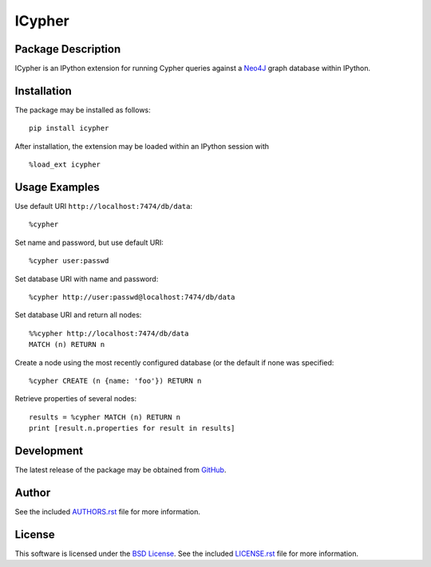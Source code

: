 .. -*- rst -*-

ICypher
=======

Package Description
-------------------
ICypher is an IPython extension for running Cypher queries against a `Neo4J
<http://neo4j.com>`_ graph database within IPython.

.. image:: https://img.shields.io/pypi/v/icypher.svg
    :target: https://pypi.python.org/pypi/icypher
    :alt: Latest Version
.. image:: https://img.shields.io/pypi/dm/icypher.svg
    :target: https://pypi.python.org/pypi/icypher
    :alt: Downloads

Installation
------------
The package may be installed as follows: ::

    pip install icypher

After installation, the extension may be loaded within an IPython session
with ::

    %load_ext icypher

Usage Examples
--------------
Use default URI ``http://localhost:7474/db/data``: ::

    %cypher

Set name and password, but use default URI: ::
  
    %cypher user:passwd

Set database URI with name and password: ::

    %cypher http://user:passwd@localhost:7474/db/data

Set database URI and return all nodes: ::

    %%cypher http://localhost:7474/db/data
    MATCH (n) RETURN n

Create a node using the most recently configured database (or the default if
none was specified: ::

    %cypher CREATE (n {name: 'foo'}) RETURN n

Retrieve properties of several nodes: ::

    results = %cypher MATCH (n) RETURN n
    print [result.n.properties for result in results]

Development
-----------
The latest release of the package may be obtained from
`GitHub <https://github.com/lebedov/icypher>`_.

Author
------
See the included `AUTHORS.rst`_ file for more information.

.. _AUTHORS.rst: AUTHORS.rst

License
-------
This software is licensed under the
`BSD License <http://www.opensource.org/licenses/bsd-license>`_.
See the included `LICENSE.rst`_ file for more information.

.. _LICENSE.rst: LICENSE.rst
